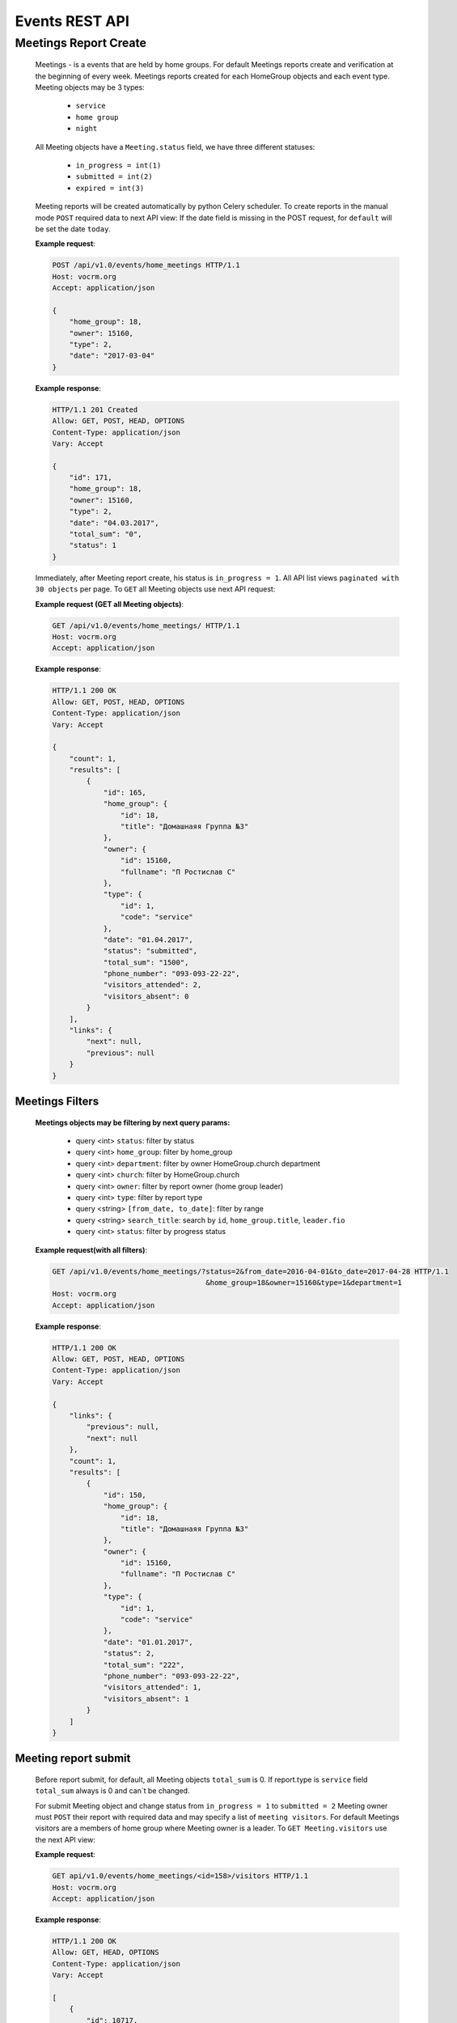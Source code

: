 ===============
Events REST API
===============




Meetings Report Create
----------------------

    Meetings - is a events that are held by home groups.
    For default Meetings reports create and verification at the beginning of every week.
    Meetings reports created for each HomeGroup objects and each event type.
    Meeting objects may be 3 types:

        -   ``service``
        -   ``home group``
        -   ``night``

    All Meeting objects have a ``Meeting.status`` field, we have three different statuses:

        -   ``in_progress = int(1)``
        -   ``submitted = int(2)``
        -   ``expired = int(3)``

    Meeting reports will be created automatically by python Celery scheduler.
    To create reports in the manual mode ``POST`` required data to next API view:
    If the date field is missing in the POST request, for ``default`` will be set the date ``today``.

    **Example request**:

    .. sourcecode:: http

        POST /api/v1.0/events/home_meetings HTTP/1.1
        Host: vocrm.org
        Accept: application/json

        {
            "home_group": 18,
            "owner": 15160,
            "type": 2,
            "date": "2017-03-04"
        }

    **Example response**:

    .. sourcecode:: http

        HTTP/1.1 201 Created
        Allow: GET, POST, HEAD, OPTIONS
        Content-Type: application/json
        Vary: Accept

        {
            "id": 171,
            "home_group": 18,
            "owner": 15160,
            "type": 2,
            "date": "04.03.2017",
            "total_sum": "0",
            "status": 1
        }




    Immediately, after Meeting report create, his status is ``in_progress = 1``.
    All API list views ``paginated with 30 objects`` per page.
    To ``GET`` all Meeting objects use next API request:

    **Example request (GET all Meeting objects)**:

    .. sourcecode:: http

        GET /api/v1.0/events/home_meetings/ HTTP/1.1
        Host: vocrm.org
        Accept: application/json

    **Example response**:

    .. sourcecode:: http

        HTTP/1.1 200 OK
        Allow: GET, POST, HEAD, OPTIONS
        Content-Type: application/json
        Vary: Accept

        {
            "count": 1,
            "results": [
                {
                    "id": 165,
                    "home_group": {
                        "id": 18,
                        "title": "Домашнаяя Группа №3"
                    },
                    "owner": {
                        "id": 15160,
                        "fullname": "П Ростислав С"
                    },
                    "type": {
                        "id": 1,
                        "code": "service"
                    },
                    "date": "01.04.2017",
                    "status": "submitted",
                    "total_sum": "1500",
                    "phone_number": "093-093-22-22",
                    "visitors_attended": 2,
                    "visitors_absent": 0
                }
            ],
            "links": {
                "next": null,
                "previous": null
            }
        }




Meetings Filters
________________

    **Meetings objects may be filtering by next query params:**

        - query <int> ``status``: filter by status
        - query <int> ``home_group``: filter by home_group
        - query <int> ``department``: filter by owner HomeGroup.church department
        - query <int> ``church``: filter by HomeGroup.church
        - query <int> ``owner``: filter by report owner (home group leader)
        - query <int> ``type``: filter by report type
        - query <string> ``[from_date, to_date]``: filter by range
        - query <string> ``search_title``: search by ``id``, ``home_group.title``, ``leader.fio``
        - query <int> ``status``: filter by progress status

    **Example request(with all filters)**:

    .. sourcecode:: http

        GET /api/v1.0/events/home_meetings/?status=2&from_date=2016-04-01&to_date=2017-04-28 HTTP/1.1
                                            &home_group=18&owner=15160&type=1&department=1
        Host: vocrm.org
        Accept: application/json

    **Example response**:

    .. sourcecode:: http

        HTTP/1.1 200 OK
        Allow: GET, POST, HEAD, OPTIONS
        Content-Type: application/json
        Vary: Accept

        {
            "links": {
                "previous": null,
                "next": null
            },
            "count": 1,
            "results": [
                {
                    "id": 150,
                    "home_group": {
                        "id": 18,
                        "title": "Домашнаяя Группа №3"
                    },
                    "owner": {
                        "id": 15160,
                        "fullname": "П Ростислав С"
                    },
                    "type": {
                        "id": 1,
                        "code": "service"
                    },
                    "date": "01.01.2017",
                    "status": 2,
                    "total_sum": "222",
                    "phone_number": "093-093-22-22",
                    "visitors_attended": 1,
                    "visitors_absent": 1
                }
            ]
        }




Meeting report submit
_____________________

    Before report submit, for default, all Meeting objects ``total_sum`` is 0.
    If report.type is ``service`` field ``total_sum`` always is 0 and can`t be changed.

    For submit Meeting object and change status from ``in_progress = 1`` to ``submitted = 2`` Meeting owner must
    ``POST`` their report with required data and may specify a list of ``meeting visitors``.
    For default Meetings visitors are a members of home group where Meeting owner is a leader.
    To ``GET Meeting.visitors`` use the next API view:

    **Example request**:

    .. sourcecode:: http

        GET api/v1.0/events/home_meetings/<id=158>/visitors HTTP/1.1
        Host: vocrm.org
        Accept: application/json

    **Example response**:

    .. sourcecode:: http

        HTTP/1.1 200 OK
        Allow: GET, HEAD, OPTIONS
        Content-Type: application/json
        Vary: Accept

        [
            {
                "id": 10717,
                "fullname": "Красная Юлия Евгеньевна"
            },
            {
                "id": 6977,
                "fullname": "Краснова Надежда Васильевна"
            }
        ]

    Before submit Meeting object status automatically changed from ``in_progress = 1`` to ``submitted = 2``.
    For ``submit`` Meeting, client must ``POST`` request with required data to next API view.

    **Required fields for this request:**

        -   <float> ``total_sum``: total sum of money, collected on meeting, required = False, default = 0
        -   <array> ``attends``: array with report about their attended, required = True
        -   <int> ``user``: User object <id>, required = True
        -   <boolean> ``attended``: `True` if visitor attended else `False`, required = False, default = False
        -   <str> ``note``: Meeting owner note about visitors, required = False, default = ''
        -   <datetime> ``date``: date when Meeting was held, required = True

    **All other required fields automatically adds in each Meeting object:**

        -   <int> ``home_group``: Meeting.home_group
        -   <int> ``owner``: Meeting.owner
        -   <int> ``type``: Meeting.type
        -   <int> ``status``: Meeting.status

    **Example request**:

    .. sourcecode:: http

        POST /api/v1.0/events/home_meetings/<id=165>/submit  HTTP/1.1
        Host: vocrm.org
        Accept: application/json
        content-type: application/json

        {
            "id": 165,
            "date": "2017-04-01",
            "total_sum": "1500",
            "attends": [
                {
                    "user": 10717,
                    "attended": true,
                    "note": "Comment"
                },
                {
                    "user": 6977,
                    "attended": true,
                    "note": "Comment"
                }
            ]
        }

    **Example response**:

    .. sourcecode:: http

        HTTP/1.1 200 OK
        Allow: POST, OPTIONS
        Content-Type: application/json
        Vary: Accept

        {
            "id": 165,
            "home_group": {
                "id": 18,
                "title": "Домашнаяя Группа №3"
            },
            "owner": {
                "id": 15160,
                "fullname": "П Ростислав С"
            },
            "type": {
                "id": 1,
                "code": "service"
            },
            "date": "01.04.2017",
            "status": 2,
            "total_sum": "1500",
            "attends": [
                {
                    "id": 340,
                    "user": 10717,
                    "attended": true,
                    "note": "Comment"
                },
                {
                    "id": 341,
                    "user": 6977,
                    "attended": true,
                    "note": "Comment"
                }
            ]
        }

    Meeting.status changed to ``expired = 3`` automatically.
    When next week started and Meeting report status stayed ``in_progress = 1``





Meeting Report Update
_____________________

    Meetings provide a ``UPDATE`` method only for reports with Meeting.status ``submitted = 2``.
    Fields that can be updated:

        -   ``date`` - date when report was submitted
        -   ``total_sum`` - total sum of donations on event
        -   ``attends['attended']`` - count of visitors attends
        -   ``attends['note']`` - Meeting.owner comment about visitor

    To ``UPDATE`` a Meeting object send request for next API view:

    **Example request**:

    .. sourcecode:: http

        PUT /api/v1.0/events/home_meetings/<id=165> HTTP/1.1
        Host: vocrm.org
        Accept: application/json
        content-type: application/json

        {
            "date": "2017-04-01",
            "total_sum": "35000",
            "attends": [
                {
                    "id": 340,
                    "user": 10717,
                    "attended": false,
                    "note": "Update Comment"
                },
                {
                    "id": 341,
                    "user": 6977,
                    "attended": false,
                    "note": "Update Comment"
                }
            ]
        }


    **Example response**:

    .. sourcecode:: http

        HTTP/1.1 200 OK
        Allow: GET, PUT, PATCH, HEAD, OPTIONS
        Content-Type: application/json
        Vary: Accept

        {
            "id": 165,
            "home_group": {
                "id": 18,
                "title": "Домашнаяя Группа №3"
            },
            "owner": {
                "id": 15160,
                "fullname": "П Ростислав С"
            },
            "type": {
                "id": 1,
                "code": "service"
            },
            "date": "01.04.2017",
            "status": 2,
            "total_sum": "35000",
            "attends": [
                {
                    "id": 340,
                    "user": 10717,
                    "attended": false,
                    "note": "Update Comment"
                },
                {
                    "id": 341,
                    "user": 6977,
                    "attended": false,
                    "note": "Update Comment"
                }
            ]
        }

    **Example request (reports with status ``in_progress`` or ``expired``)**:

    .. sourcecode:: http

        GET /api/v1.0/events/home_meetings HTTP/1.1
        Host: vocrm.org
        Accept: application/json
        content-type: application/json

        {
            "id": 166,
            "date": "2017-04-14",
            "total_sum": "15000",
            "attends": []
        }

    **Example response (Bad request)**

    .. sourcecode:: http

        HTTP/1.1 400 Bad Request
        Allow: GET, PUT, PATCH, HEAD, OPTIONS
        Content-Type: application/json
        Vary: Accept

        [
            "Невозможно обновить методом UPDATE.
             Отчет - {Отчет ДГ - Домашняя Группа №1 (Ночная Молитва): 14 April 2017}
             еще небыл подан."
        ]




Meetings Statistics
___________________

    Meetings supports ``GET`` statistics API witch consists a summary values for requested query.

    **Meetings statistics contains next data**:

        -   query <int> ``total_visitors``: total Meetings visitors count
        -   query <int> ``total_visits``: count of visitors that attended
        -   query <int> ``total_absent``: count of visitors that was absent
        -   query <float> ``total_donations``: sum of all donations
        -   query <int> ``reports_in_progress``: count of reports with status - ``in_progress = 1``
        -   query <int> ``reports_submitted``: count of reports with status - ``submitted = 2``
        -   query <int> ``reports_expired``: count of reports with status - ``expired = 3``

    **Example request**:

    .. sourcecode:: http

        GET /api/v1.0/events/home_meetings/statistics HTTP/1.1
        Host: vocrm.org
        Accept: application/json

    **Example response**

    .. sourcecode:: http

        HTTP/1.1 200 OK
        Allow: GET, HEAD, OPTIONS
        Content-Type: application/json
        Vary: Accept

        {
            "total_visitors": 4,
            "total_visits": 1,
            "total_absent": 3,
            "total_donations": "35000",
            "new_repentance": 0,
            "reports_in_progress": 1,
            "reports_submitted": 4,
            "reports_expired": 0
        }



Meetings Statistics Filters
___________________________

    **Meetings reports supports a filters for next query params:**

    -   query <int> ``status``: filter by Meeting status
    -   query <int> ``home_group``: filter by home group
    -   query <int> ``department``: filter by owner department
    -   query <int> ``church``: filter by home group church
    -   query <int> ``owner``: filter by Meeting owner (home group leader)
    -   query <int> ``type``: filter by Meeting type
    -   query <string> ``from_date, to_date``: filter by date range

    **Example response**:

    .. sourcecode:: http

        GET /api/v1.0/events/home_meetings/statistics/?department=1&church=26&home_group=18 HTTP/1.1
                        &owner=15160&type=1&from_date=2016-01-01&to_date=2017-05-05&status
        Host: vocrm.org
        Accept: application/json

    **Example response**:

    .. sourcecode:: http

        HTTP/1.1 200 OK
        Allow: GET, HEAD, OPTIONS
        Content-Type: application/json
        Vary: Accept

        {
            "total_visitors": 4,
            "total_visits": 1,
            "total_absent": 3,
            "total_donations": "35000",
            "new_repentance": 4,
            "reports_in_progress": 0,
            "reports_submitted": 4,
            "reports_expired": 0
        }




Meetings Table Columns
______________________

    **Fields in pagination response**:

    .. sourcecode:: http

        HTTP/1.1 200 OK
        Allow: GET, HEAD, OPTIONS
        Content-Type: application/json
        Vary: Accept

        {
            "links": {
                "next": null,
                "previous": null
            },
            "table_columns": {
                "date": {
                    "id": 815433,
                    "ordering_title": "date",
                    "active": true,
                    "number": 1,
                    "editable": false,
                    "title": "Дата создания"
                },
                "home_group": {
                    "id": 815434,
                    "ordering_title": "home_group__title",
                    "active": true,
                    "number": 2,
                    "editable": true,
                    "title": "Домашняя группа"
                },
                "owner": {
                    "id": 815435,
                    "ordering_title": "owner__last_name",
                    "active": true,
                    "number": 3,
                    "editable": true,
                    "title": "Владелец отчета"
                },
                "phone_number": {
                    "id": 815436,
                    "ordering_title": "phone_number",
                    "active": true,
                    "number": 4,
                    "editable": true,
                    "title": "Телефонный номер"
                },
                "type": {
                    "id": 815437,
                    "ordering_title": "type__code",
                    "active": true,
                    "number": 5,
                    "editable": true,
                    "title": "Тип отчета"
                },
                "visitors_attended": {
                    "id": 815438,
                    "ordering_title": "visitors_attended",
                    "active": true,
                    "number": 6,
                    "editable": true,
                    "title": "Присутствовали"
                },
                "visitors_absent": {
                    "id": 815439,
                    "ordering_title": "visitors_absent",
                    "active": true,
                    "number": 7,
                    "editable": true,
                    "title": "Отсутствовали"
                },
                "total_sum": {
                    "id": 815440,
                    "ordering_title": "total_sum",
                    "active": true,
                    "number": 8,
                    "editable": true,
                    "title": "Сумма пожертвований"
                }
            }
        }
